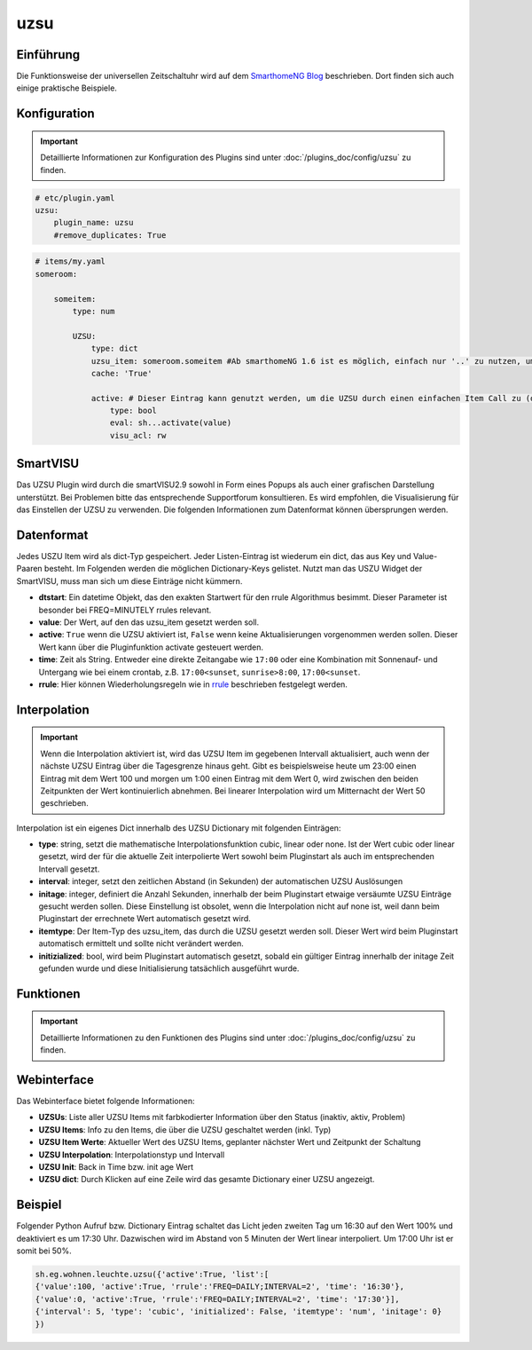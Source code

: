 .. index:: Plugins; uzsu
.. index:: uzsu

uzsu
####

Einführung
==========

Die Funktionsweise der universellen Zeitschaltuhr wird auf dem `SmarthomeNG Blog <https://www.smarthomeng.de/tag/uzsu>`_
beschrieben. Dort finden sich auch einige praktische Beispiele.


Konfiguration
=============

.. important::

      Detaillierte Informationen zur Konfiguration des Plugins sind unter :doc:`/plugins_doc/config/uzsu` zu finden.


.. code-block:: yaml

    # etc/plugin.yaml
    uzsu:
        plugin_name: uzsu
        #remove_duplicates: True


.. code-block:: yaml

    # items/my.yaml
    someroom:

        someitem:
            type: num

            UZSU:
                type: dict
                uzsu_item: someroom.someitem #Ab smarthomeNG 1.6 ist es möglich, einfach nur '..' zu nutzen, um auf das Parent-Item zu verweisen.
                cache: 'True'

                active: # Dieser Eintrag kann genutzt werden, um die UZSU durch einen einfachen Item Call zu (de)aktivieren.
                    type: bool
                    eval: sh...activate(value)
                    visu_acl: rw

SmartVISU
=========

Das UZSU Plugin wird durch die smartVISU2.9 sowohl in Form eines Popups als auch einer grafischen Darstellung unterstützt. Bei Problemen bitte das entsprechende Supportforum konsultieren. Es wird empfohlen, die Visualisierung für das Einstellen der UZSU zu verwenden. Die folgenden Informationen zum Datenformat können übersprungen werden.

Datenformat
===========

Jedes USZU Item wird als dict-Typ gespeichert. Jeder Listen-Eintrag ist wiederum ein dict, das aus Key und Value-Paaren besteht. Im Folgenden werden die möglichen Dictionary-Keys gelistet. Nutzt man das USZU Widget der SmartVISU, muss man sich um diese Einträge nicht kümmern.

-  **dtstart**: Ein datetime Objekt, das den exakten Startwert für den rrule Algorithmus besimmt. Dieser Parameter ist besonder bei FREQ=MINUTELY rrules relevant.

-  **value**: Der Wert, auf den das uzsu_item gesetzt werden soll.

-  **active**: ``True`` wenn die UZSU aktiviert ist, ``False`` wenn keine Aktualisierungen vorgenommen werden sollen. Dieser Wert kann über die Pluginfunktion activate gesteuert werden.

-  **time**: Zeit als String. Entweder eine direkte Zeitangabe wie ``17:00`` oder eine Kombination mit Sonnenauf- und Untergang wie bei einem crontab, z.B. ``17:00<sunset``, ``sunrise>8:00``, ``17:00<sunset``.

-  **rrule**: Hier können Wiederholungsregeln wie in `rrule <https://dateutil.readthedocs.io/en/stable/rrule.html>`_ beschrieben festgelegt werden.


Interpolation
=============

.. important::

      Wenn die Interpolation aktiviert ist, wird das UZSU Item im gegebenen Intervall aktualisiert, auch wenn der nächste UZSU Eintrag über die Tagesgrenze hinaus geht. Gibt es beispielsweise heute um 23:00 einen Eintrag mit dem Wert 100 und morgen um 1:00 einen Eintrag mit dem Wert 0, wird zwischen den beiden Zeitpunkten der Wert kontinuierlich abnehmen. Bei linearer Interpolation wird um Mitternacht der Wert 50 geschrieben.

Interpolation ist ein eigenes Dict innerhalb des UZSU Dictionary mit folgenden Einträgen:

-  **type**: string, setzt die mathematische Interpolationsfunktion cubic, linear oder none. Ist der Wert cubic oder linear gesetzt, wird der für die aktuelle Zeit interpolierte Wert sowohl beim Pluginstart als auch im entsprechenden Intervall gesetzt.

-  **interval**: integer, setzt den zeitlichen Abstand (in Sekunden) der automatischen UZSU Auslösungen

-  **initage**: integer, definiert die Anzahl Sekunden, innerhalb der beim Pluginstart etwaige versäumte UZSU Einträge gesucht werden sollen. Diese Einstellung ist obsolet, wenn die Interpolation nicht auf none ist, weil dann beim Pluginstart der errechnete Wert automatisch gesetzt wird.

-  **itemtype**: Der Item-Typ des uzsu_item, das durch die UZSU gesetzt werden soll. Dieser Wert wird beim Pluginstart automatisch ermittelt und sollte nicht verändert werden.

-  **initizialized**: bool, wird beim Pluginstart automatisch gesetzt, sobald ein gültiger Eintrag innerhalb der initage Zeit gefunden wurde und diese Initialisierung tatsächlich ausgeführt wurde.


Funktionen
==========

.. important::

      Detaillierte Informationen zu den Funktionen des Plugins sind unter :doc:`/plugins_doc/config/uzsu` zu finden.


Webinterface
============

Das Webinterface bietet folgende Informationen:

-  **UZSUs**: Liste aller UZSU Items mit farbkodierter Information über den Status (inaktiv, aktiv, Problem)

-  **UZSU Items**: Info zu den Items, die über die UZSU geschaltet werden (inkl. Typ)

-  **UZSU Item Werte**: Aktueller Wert des UZSU Items, geplanter nächster Wert und Zeitpunkt der Schaltung

-  **UZSU Interpolation**: Interpolationstyp und Intervall

-  **UZSU Init**: Back in Time bzw. init age Wert

-  **UZSU dict**: Durch Klicken auf eine Zeile wird das gesamte Dictionary einer UZSU angezeigt.

.. image:: uzsu_webif.png
   :height: 1632px
   :width: 3286px
   :scale: 25%
   :alt: Web Interface
   :align: center


Beispiel
========

Folgender Python Aufruf bzw. Dictionary Eintrag schaltet das Licht jeden zweiten Tag um 16:30 auf den Wert 100% und deaktiviert es um 17:30 Uhr. Dazwischen wird im Abstand von 5 Minuten der Wert linear interpoliert. Um 17:00 Uhr ist er somit bei 50%.

.. code:: python

   sh.eg.wohnen.leuchte.uzsu({'active':True, 'list':[
   {'value':100, 'active':True, 'rrule':'FREQ=DAILY;INTERVAL=2', 'time': '16:30'},
   {'value':0, 'active':True, 'rrule':'FREQ=DAILY;INTERVAL=2', 'time': '17:30'}],
   {'interval': 5, 'type': 'cubic', 'initialized': False, 'itemtype': 'num', 'initage': 0}
   })
